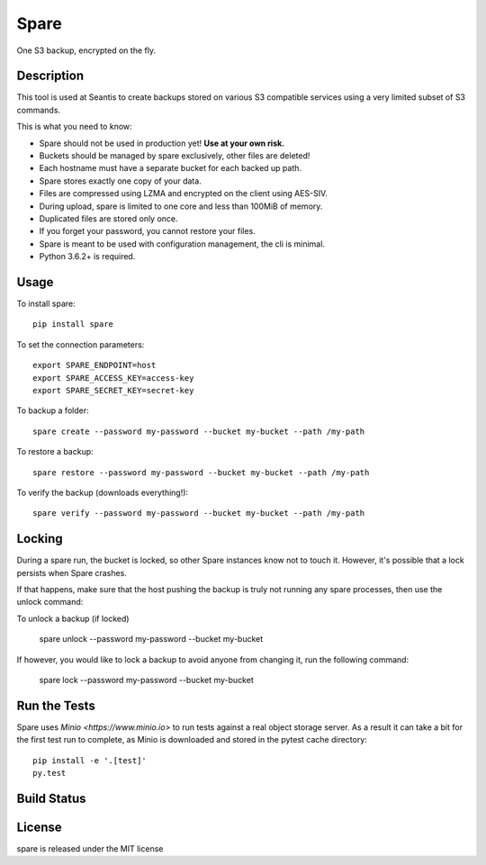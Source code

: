 Spare
=====

One S3 backup, encrypted on the fly.

Description
-----------

This tool is used at Seantis to create backups stored on various S3 compatible
services using a very limited subset of S3 commands.

This is what you need to know:

* Spare should not be used in production yet! **Use at your own risk.**

* Buckets should be managed by spare exclusively, other files are deleted!

* Each hostname must have a separate bucket for each backed up path.

* Spare stores exactly one copy of your data.

* Files are compressed using LZMA and encrypted on the client using AES-SIV.

* During upload, spare is limited to one core and less than 100MiB of memory.

* Duplicated files are stored only once.

* If you forget your password, you cannot restore your files.

* Spare is meant to be used with configuration management, the cli is minimal.

* Python 3.6.2+ is required.

Usage
-----

To install spare::

    pip install spare

To set the connection parameters::

    export SPARE_ENDPOINT=host
    export SPARE_ACCESS_KEY=access-key
    export SPARE_SECRET_KEY=secret-key

To backup a folder::

    spare create --password my-password --bucket my-bucket --path /my-path

To restore a backup::

    spare restore --password my-password --bucket my-bucket --path /my-path

To verify the backup (downloads everything!)::

    spare verify --password my-password --bucket my-bucket --path /my-path

Locking
-------

During a spare run, the bucket is locked, so other Spare instances know not
to touch it. However, it's possible that a lock persists when Spare crashes.

If that happens, make sure that the host pushing the backup is truly not
running any spare processes, then use the unlock command:

To unlock a backup (if locked)

    spare unlock --password my-password --bucket my-bucket

If however, you would like to lock a backup to avoid anyone from changing it,
run the following command:

    spare lock --password my-password --bucket my-bucket

Run the Tests
-------------

Spare uses `Minio <https://www.minio.io>` to run tests against a real object
storage server. As a result it can take a bit for the first test run to
complete, as Minio is downloaded and stored in the pytest cache directory::

    pip install -e '.[test]'
    py.test

Build Status
------------

.. image:: https://travis-ci.org/seantis/spare.png
  :target: https://travis-ci.org/seantis/spare
  :alt: Build Status

License
-------
spare is released under the MIT license
